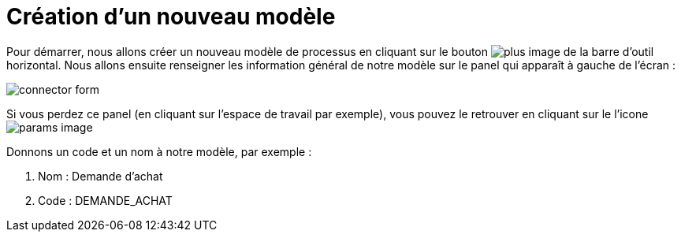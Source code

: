 = Création d’un nouveau  modèle
:toc-title:
:page-pagination:

Pour démarrer, nous allons créer un nouveau modèle de processus en cliquant sur le bouton image:plus-icon.png[plus image] de la barre d’outil horizontal.
Nous allons ensuite renseigner les information général de notre modèle sur le panel qui apparaît à gauche de l’écran :

image::new_module.png[connector form,align="left"]

Si vous perdez ce panel (en cliquant sur l’espace de travail par exemple), vous pouvez le retrouver en cliquant sur le l’icone image:toggle-icon.png[params image]

Donnons un code et un nom à notre modèle, par exemple :

<1> Nom : Demande d’achat
<2> Code : DEMANDE_ACHAT
